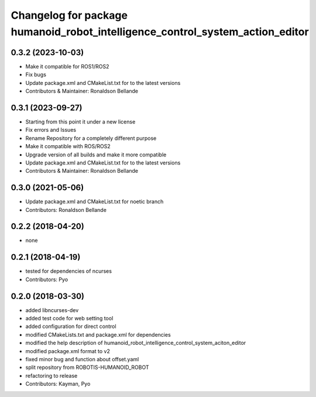 ^^^^^^^^^^^^^^^^^^^^^^^^^^^^^^^^^^^^^^^
Changelog for package humanoid_robot_intelligence_control_system_action_editor
^^^^^^^^^^^^^^^^^^^^^^^^^^^^^^^^^^^^^^^

0.3.2 (2023-10-03)
------------------
* Make it compatible for ROS1/ROS2
* Fix bugs
* Update package.xml and CMakeList.txt for to the latest versions
* Contributors & Maintainer: Ronaldson Bellande

0.3.1 (2023-09-27)
------------------
* Starting from this point it under a new license
* Fix errors and Issues
* Rename Repository for a completely different purpose
* Make it compatible with ROS/ROS2
* Upgrade version of all builds and make it more compatible
* Update package.xml and CMakeList.txt for to the latest versions
* Contributors & Maintainer: Ronaldson Bellande

0.3.0 (2021-05-06)
------------------
* Update package.xml and CMakeList.txt for noetic branch
* Contributors: Ronaldson Bellande

0.2.2 (2018-04-20)
------------------
* none

0.2.1 (2018-04-19)
------------------
* tested for dependencies of ncurses
* Contributors: Pyo

0.2.0 (2018-03-30)
------------------
* added libncurses-dev
* added test code for web setting tool
* added configuration for direct control
* modified CMakeLists.txt and package.xml for dependencies
* modified the help description of humanoid_robot_intelligence_control_system_aciton_editor
* modified package.xml format to v2
* fixed minor bug and function about offset.yaml
* split repository from ROBOTIS-HUMANOID_ROBOT
* refactoring to release
* Contributors: Kayman, Pyo
